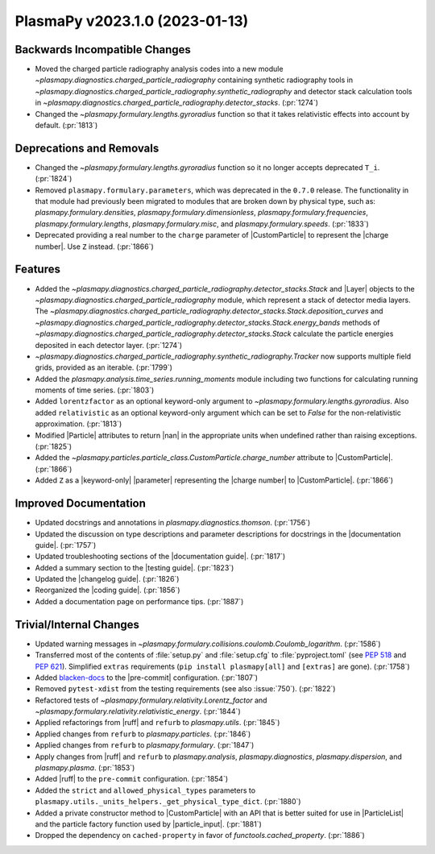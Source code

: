 PlasmaPy v2023.1.0 (2023-01-13)
===============================

Backwards Incompatible Changes
------------------------------

- Moved the charged particle radiography analysis codes into a new
  module `~plasmapy.diagnostics.charged_particle_radiography`
  containing synthetic radiography tools in
  `~plasmapy.diagnostics.charged_particle_radiography.synthetic_radiography`
  and detector stack calculation tools in
  `~plasmapy.diagnostics.charged_particle_radiography.detector_stacks`.
  (:pr:`1274`)
- Changed the `~plasmapy.formulary.lengths.gyroradius` function so
  that it takes relativistic effects into account by
  default. (:pr:`1813`)


Deprecations and Removals
-------------------------

- Changed the `~plasmapy.formulary.lengths.gyroradius` function so it
  no longer accepts deprecated ``T_i``. (:pr:`1824`)
- Removed ``plasmapy.formulary.parameters``, which was deprecated in
  the ``0.7.0`` release.  The functionality in that module had
  previously been migrated to modules that are broken down by physical
  type, such as: `plasmapy.formulary.densities`,
  `plasmapy.formulary.dimensionless`,
  `plasmapy.formulary.frequencies`, `plasmapy.formulary.lengths`,
  `plasmapy.formulary.misc`, and
  `plasmapy.formulary.speeds`. (:pr:`1833`)
- Deprecated providing a real number to the ``charge`` parameter of
  |CustomParticle| to represent the |charge number|. Use ``Z``
  instead.  (:pr:`1866`)


Features
--------

- Added the
  `~plasmapy.diagnostics.charged_particle_radiography.detector_stacks.Stack`
  and |Layer| objects to the
  `~plasmapy.diagnostics.charged_particle_radiography` module, which
  represent a stack of detector media layers. The
  `~plasmapy.diagnostics.charged_particle_radiography.detector_stacks.Stack.deposition_curves`
  and
  `~plasmapy.diagnostics.charged_particle_radiography.detector_stacks.Stack.energy_bands`
  methods of
  `~plasmapy.diagnostics.charged_particle_radiography.detector_stacks.Stack`
  calculate the particle energies deposited in each detector layer.
  (:pr:`1274`)
- `~plasmapy.diagnostics.charged_particle_radiography.synthetic_radiography.Tracker`
  now supports multiple field grids, provided as an
  iterable. (:pr:`1799`)
- Added the `plasmapy.analysis.time_series.running_moments` module
  including two functions for calculating running moments of time
  series. (:pr:`1803`)
- Added ``lorentzfactor`` as an optional keyword-only argument to
  `~plasmapy.formulary.lengths.gyroradius`. Also added
  ``relativistic`` as an optional keyword-only argument which can be
  set to `False` for the non-relativistic approximation. (:pr:`1813`)
- Modified |Particle| attributes to return |nan| in the appropriate
  units when undefined rather than raising exceptions. (:pr:`1825`)
- Added the `~plasmapy.particles.particle_class.CustomParticle.charge_number`
  attribute to |CustomParticle|. (:pr:`1866`)
- Added ``Z`` as a |keyword-only| |parameter| representing the |charge
  number| to |CustomParticle|. (:pr:`1866`)


Improved Documentation
----------------------

- Updated docstrings and annotations in
  `plasmapy.diagnostics.thomson`.  (:pr:`1756`)
- Updated the discussion on type descriptions and parameter
  descriptions for docstrings in the |documentation guide|.
  (:pr:`1757`)
- Updated troubleshooting sections of the |documentation guide|.
  (:pr:`1817`)
- Added a summary section to the |testing guide|. (:pr:`1823`)
- Updated the |changelog guide|. (:pr:`1826`)
- Reorganized the |coding guide|. (:pr:`1856`)
- Added a documentation page on performance tips. (:pr:`1887`)


Trivial/Internal Changes
------------------------

- Updated warning messages in
  `~plasmapy.formulary.collisions.coulomb.Coulomb_logarithm`. (:pr:`1586`)
- Transferred most of the contents of :file:`setup.py` and
  :file:`setup.cfg` to :file:`pyproject.toml` (see :pep:`518` and
  :pep:`621`). Simplified ``extras`` requirements
  (``pip install plasmapy[all]`` and ``[extras]`` are gone).  (:pr:`1758`)
- Added `blacken-docs <https://github.com/adamchainz/blacken-docs>`__
  to the |pre-commit| configuration. (:pr:`1807`)
- Removed ``pytest-xdist`` from the testing requirements (see also
  :issue:`750`). (:pr:`1822`)
- Refactored tests of `~plasmapy.formulary.relativity.Lorentz_factor`
  and
  `~plasmapy.formulary.relativity.relativistic_energy`. (:pr:`1844`)
- Applied refactorings from |ruff| and ``refurb`` to `plasmapy.utils`.
  (:pr:`1845`)
- Applied changes from ``refurb`` to `plasmapy.particles`. (:pr:`1846`)
- Applied changes from ``refurb`` to `plasmapy.formulary`. (:pr:`1847`)
- Apply changes from |ruff| and ``refurb`` to `plasmapy.analysis`,
  `plasmapy.diagnostics`, `plasmapy.dispersion`, and
  `plasmapy.plasma`.  (:pr:`1853`)
- Added |ruff| to the ``pre-commit`` configuration. (:pr:`1854`)
- Added the ``strict`` and ``allowed_physical_types`` parameters to
  ``plasmapy.utils._units_helpers._get_physical_type_dict``. (:pr:`1880`)
- Added a private constructor method to |CustomParticle| with an API
  that is better suited for use in |ParticleList| and the particle
  factory function used by |particle_input|. (:pr:`1881`)
- Dropped the dependency on ``cached-property`` in favor of
  `functools.cached_property`. (:pr:`1886`)
